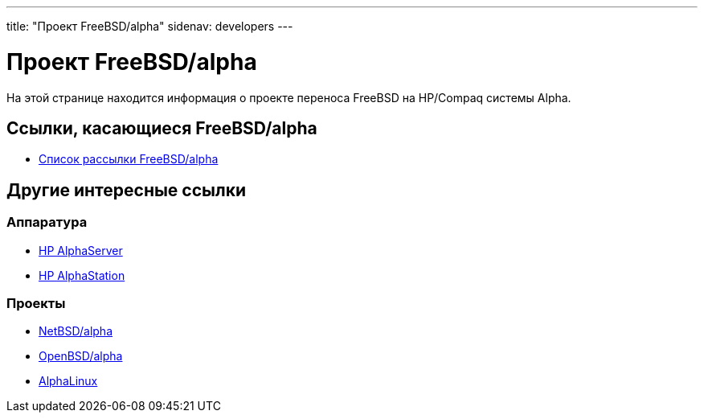 ---
title: "Проект FreeBSD/alpha"
sidenav: developers
---

= Проект FreeBSD/alpha

На этой странице находится информация о проекте переноса FreeBSD на HP/Compaq системы Alpha.

== Ссылки, касающиеся FreeBSD/alpha

* mailto:freebsd-alpha@FreeBSD.org[Список рассылки FreeBSD/alpha]

== Другие интересные ссылки

=== Аппаратура

* http://h18002.www1.hp.com/alphaserver/[HP AlphaServer]
* http://h18002.www1.hp.com/alphaserver/workstations.html[HP AlphaStation]

=== Проекты

* http://www.NetBSD.org/Ports/alpha/[NetBSD/alpha]
* http://www.OpenBSD.org/alpha.html[OpenBSD/alpha]
* http://www.alphalinux.org/[AlphaLinux]
